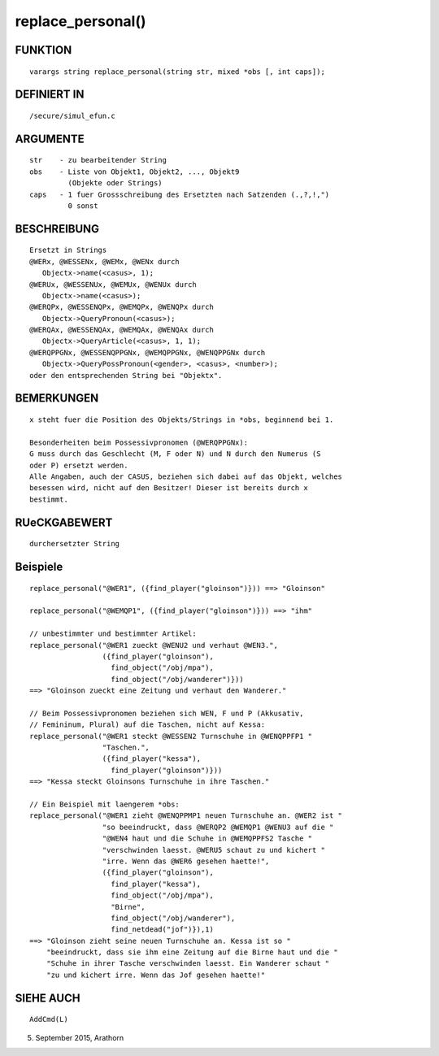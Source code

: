 replace_personal()
==================

FUNKTION
--------
::

     varargs string replace_personal(string str, mixed *obs [, int caps]);

DEFINIERT IN
------------
::

     /secure/simul_efun.c

ARGUMENTE
---------
::

     str    - zu bearbeitender String
     obs    - Liste von Objekt1, Objekt2, ..., Objekt9
              (Objekte oder Strings)
     caps   - 1 fuer Grossschreibung des Ersetzten nach Satzenden (.,?,!,")
              0 sonst

BESCHREIBUNG
------------
::

     Ersetzt in Strings
     @WERx, @WESSENx, @WEMx, @WENx durch
        Objectx->name(<casus>, 1);
     @WERUx, @WESSENUx, @WEMUx, @WENUx durch
        Objectx->name(<casus>);
     @WERQPx, @WESSENQPx, @WEMQPx, @WENQPx durch
        Objectx->QueryPronoun(<casus>);
     @WERQAx, @WESSENQAx, @WEMQAx, @WENQAx durch
        Objectx->QueryArticle(<casus>, 1, 1);
     @WERQPPGNx, @WESSENQPPGNx, @WEMQPPGNx, @WENQPPGNx durch
        Objectx->QueryPossPronoun(<gender>, <casus>, <number>);
     oder den entsprechenden String bei "Objektx".            

BEMERKUNGEN
-----------
::

     x steht fuer die Position des Objekts/Strings in *obs, beginnend bei 1.

     Besonderheiten beim Possessivpronomen (@WERQPPGNx):
     G muss durch das Geschlecht (M, F oder N) und N durch den Numerus (S 
     oder P) ersetzt werden. 
     Alle Angaben, auch der CASUS, beziehen sich dabei auf das Objekt, welches
     besessen wird, nicht auf den Besitzer! Dieser ist bereits durch x 
     bestimmt.

     

RUeCKGABEWERT
-------------
::

     durchersetzter String 

     

Beispiele
---------
::

     replace_personal("@WER1", ({find_player("gloinson")})) ==> "Gloinson"
     
     replace_personal("@WEMQP1", ({find_player("gloinson")})) ==> "ihm"     

     // unbestimmter und bestimmter Artikel:
     replace_personal("@WER1 zueckt @WENU2 und verhaut @WEN3.", 
                      ({find_player("gloinson"),
                        find_object("/obj/mpa"), 
                        find_object("/obj/wanderer")}))
     ==> "Gloinson zueckt eine Zeitung und verhaut den Wanderer."

     // Beim Possessivpronomen beziehen sich WEN, F und P (Akkusativ,
     // Femininum, Plural) auf die Taschen, nicht auf Kessa:
     replace_personal("@WER1 steckt @WESSEN2 Turnschuhe in @WENQPPFP1 "
                      "Taschen.", 
                      ({find_player("kessa"), 
                        find_player("gloinson")}))
     ==> "Kessa steckt Gloinsons Turnschuhe in ihre Taschen."

     // Ein Beispiel mit laengerem *obs:
     replace_personal("@WER1 zieht @WENQPPMP1 neuen Turnschuhe an. @WER2 ist "
                      "so beeindruckt, dass @WERQP2 @WEMQP1 @WENU3 auf die "
                      "@WEN4 haut und die Schuhe in @WEMQPPFS2 Tasche "
                      "verschwinden laesst. @WERU5 schaut zu und kichert "
                      "irre. Wenn das @WER6 gesehen haette!",
                      ({find_player("gloinson"), 
                        find_player("kessa"),
                        find_object("/obj/mpa"),                        
                        "Birne",
                        find_object("/obj/wanderer"),
                        find_netdead("jof")}),1)
     ==> "Gloinson zieht seine neuen Turnschuhe an. Kessa ist so "
         "beeindruckt, dass sie ihm eine Zeitung auf die Birne haut und die "
         "Schuhe in ihrer Tasche verschwinden laesst. Ein Wanderer schaut "
         "zu und kichert irre. Wenn das Jof gesehen haette!"

SIEHE AUCH
----------
::

     AddCmd(L)

05. September 2015, Arathorn

